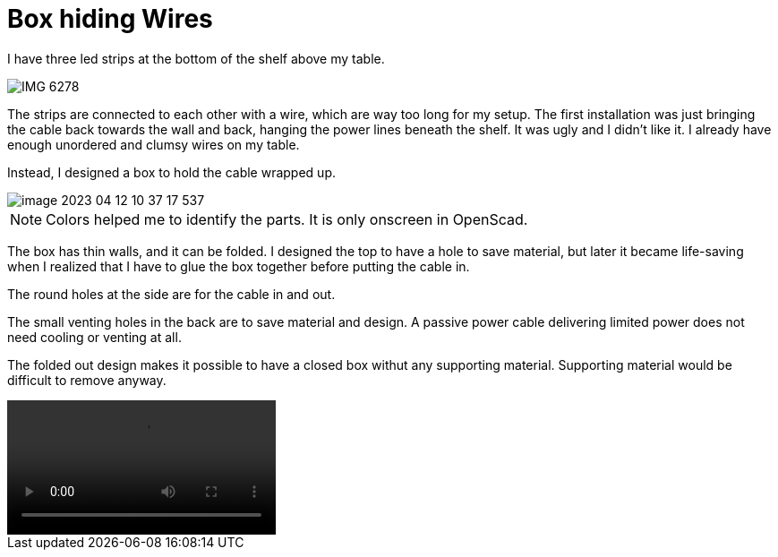 = Box hiding Wires

I have three led strips at the bottom of the shelf above my table.

image::IMG_6278.png[]

The strips are connected to each other with a wire, which are way too long for my setup.
The first installation was just bringing the cable back towards the wall and back, hanging the power lines beneath the shelf.
It was ugly and I didn't like it.
I already have enough unordered and clumsy wires on my table.

Instead, I designed a box to hold the cable wrapped up.

image::image-2023-04-12-10-37-17-537.png[]

NOTE: Colors helped me to identify the parts. It is only onscreen in OpenScad.

The box has thin walls, and it can be folded.
I designed the top to have a hole to save material, but later it became life-saving when I realized that I have to glue the box together before putting the cable in.

The round holes at the side are for the cable in and out.

The small venting holes in the back are to save material and design.
A passive power cable delivering limited power does not need cooling or venting at all.

The folded out design makes it possible to have a closed box withut any supporting material.
Supporting material would be difficult to remove anyway.

video::creating.mp4[]


